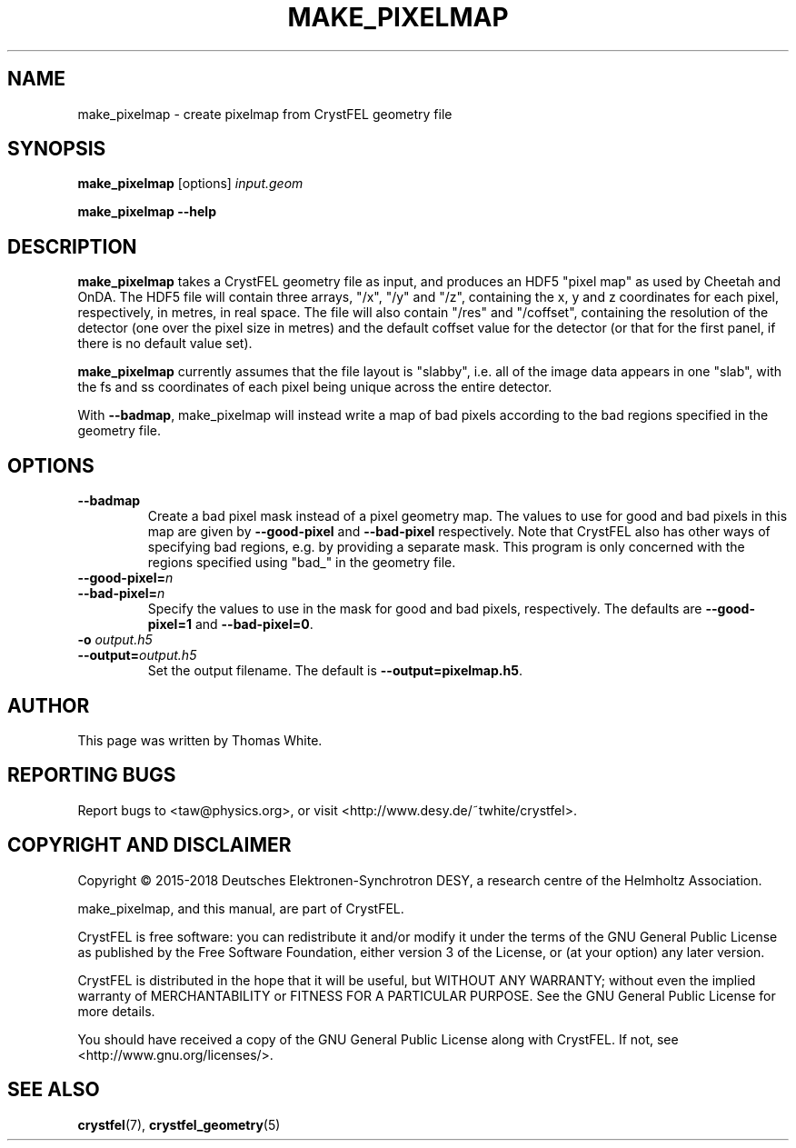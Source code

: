 .\"
.\" make_pixelmap man page
.\"
.\" Copyright © 2015-2018 Deutsches Elektronen-Synchrotron DESY,
.\"                       a research centre of the Helmholtz Association.
.\"
.\" Part of CrystFEL - crystallography with a FEL
.\"

.TH MAKE_PIXELMAP 1
.SH NAME
make_pixelmap \- create pixelmap from CrystFEL geometry file
.SH SYNOPSIS
.PP
\fBmake_pixelmap \fR[options] \fIinput.geom
.PP
\fBmake_pixelmap --help\fI

.SH DESCRIPTION
\fBmake_pixelmap\fR takes a CrystFEL geometry file as input, and produces an HDF5 "pixel map" as used by Cheetah and OnDA.  The HDF5 file will contain three arrays, "/x", "/y" and "/z", containing the x, y and z coordinates for each pixel, respectively, in metres, in real space.  The file will also contain "/res" and "/coffset", containing the resolution of the detector (one over the pixel size in metres) and the default coffset value for the detector (or that for the first panel, if there is no default value set).
.P
\fBmake_pixelmap\fR currently assumes that the file layout is "slabby", i.e. all of the image data appears in one "slab", with the fs and ss coordinates of each pixel being unique across the entire detector.
.P
With \fB--badmap\fR, make_pixelmap will instead write a map of bad pixels according to the bad regions specified in the geometry file.

.SH OPTIONS

.IP \fB--badmap
.PD
Create a bad pixel mask instead of a pixel geometry map.  The values to use for good and bad pixels in this map are given by \fB--good-pixel\fR and \fB--bad-pixel\fR respectively.  Note that CrystFEL also has other ways of specifying bad regions, e.g. by providing a separate mask.  This program is only concerned with the regions specified using "bad_" in the geometry file.

.PD 0
.IP \fB--good-pixel=\fIn
.IP \fB--bad-pixel=\fIn
.PD
Specify the values to use in the mask for good and bad pixels, respectively.  The defaults are \fB--good-pixel=1\fR and \fB--bad-pixel=0\fR.

.PD 0
.IP "\fB-o \fIoutput.h5\fR"
.IP \fB--output=\fIoutput.h5\fR
.PD
Set the output filename.  The default is \fB--output=pixelmap.h5\fR.

.SH AUTHOR
This page was written by Thomas White.

.SH REPORTING BUGS
Report bugs to <taw@physics.org>, or visit <http://www.desy.de/~twhite/crystfel>.

.SH COPYRIGHT AND DISCLAIMER
Copyright © 2015-2018 Deutsches Elektronen-Synchrotron DESY, a research centre of the Helmholtz Association.
.P
make_pixelmap, and this manual, are part of CrystFEL.
.P
CrystFEL is free software: you can redistribute it and/or modify it under the terms of the GNU General Public License as published by the Free Software Foundation, either version 3 of the License, or (at your option) any later version.
.P
CrystFEL is distributed in the hope that it will be useful, but WITHOUT ANY WARRANTY; without even the implied warranty of MERCHANTABILITY or FITNESS FOR A PARTICULAR PURPOSE.  See the GNU General Public License for more details.
.P
You should have received a copy of the GNU General Public License along with CrystFEL.  If not, see <http://www.gnu.org/licenses/>.

.SH SEE ALSO
.BR crystfel (7),
.BR crystfel_geometry (5)
